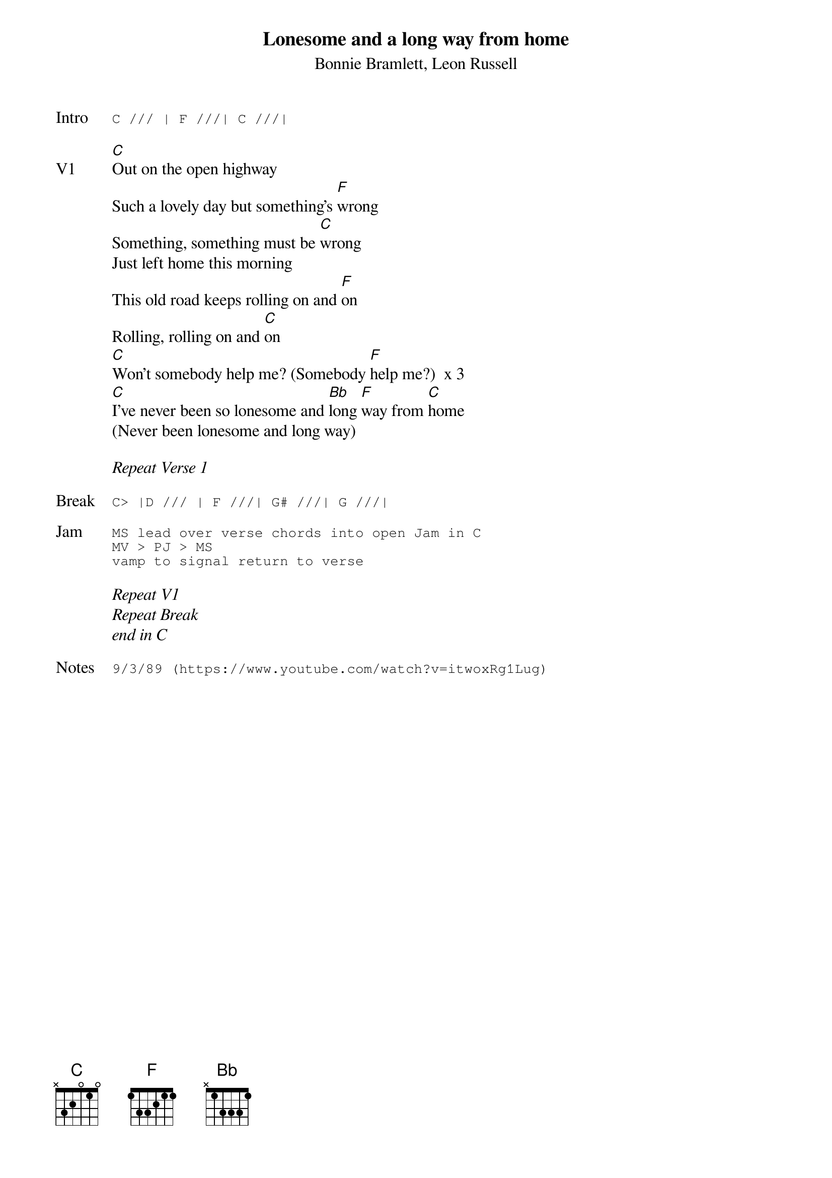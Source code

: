 {t:Lonesome and a long way from home}
{st:Bonnie Bramlett, Leon Russell}
{key: C}
{tempo: 100}

{sot: Intro}
C /// | F ///| C ///|
{eot}

{sov: V1}
[C]Out on the open highway
Such a lovely day but something's [F]wrong
Something, something must be [C]wrong
Just left home this morning
This old road keeps rolling on and [F]on
Rolling, rolling on and [C]on
[C]Won't somebody help me? (Somebody [F]help me?)  x 3
[C]I've never been so lonesome and [Bb]long [F]way from [C]home
(Never been lonesome and long way)
{eov}

<i>Repeat Verse 1</i>

{sot: Break}
C> |D /// | F ///| G# ///| G ///|
{eot}

{sot: Jam}
MS lead over verse chords into open Jam in C
MV > PJ > MS
vamp to signal return to verse
{eot}

<i>Repeat V1</i>
<i>Repeat Break</i>
<i>end in C</i>

{sot: Notes}
9/3/89 (https://www.youtube.com/watch?v=itwoxRg1Lug)
{eot}
